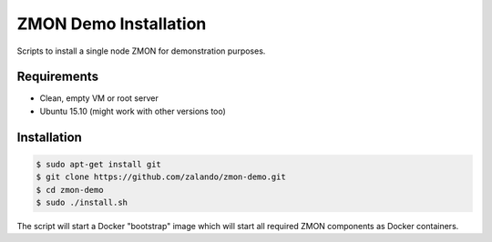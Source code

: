 ======================
ZMON Demo Installation
======================

Scripts to install a single node ZMON for demonstration purposes.

Requirements
============

* Clean, empty VM or root server
* Ubuntu 15.10 (might work with other versions too)

Installation
============

.. code-block:: bash

    $ sudo apt-get install git
    $ git clone https://github.com/zalando/zmon-demo.git
    $ cd zmon-demo
    $ sudo ./install.sh

The script will start a Docker "bootstrap" image which will start all required ZMON components as Docker containers.
